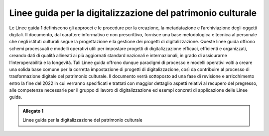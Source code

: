 .. _linee_guida_digitalizzazione_patrimonio_culturale:
Linee guida per la digitalizzazione del patrimonio culturale
============================================================

Le Linee guida 1 definiscono gli approcci e le procedure per la
creazione, la metadatazione e l’archiviazione degli oggetti digitali. Il
documento, dal carattere informativo e non prescrittivo, fornisce una
base metodologica e tecnica al personale che negli istituti culturali
segue la progettazione e la gestione dei progetti di digitalizzazione.
Queste linee guida offrono schemi processuali e modelli operativi utili
per impostare progetti di digitalizzazione efficaci, efficienti e
organizzati, creando dati di qualità allineati ai più aggiornati
standard nazionali e internazionali, in grado di assicurarne
l’interoperabilità e la longevità. Tali Linee guida offrono dunque
paradigmi di processo e modelli operativi volti a creare una solida base
comune per la corretta impostazione di progetti di digitalizzazione,
così da contribuire al processo di trasformazione digitale del
patrimonio culturale. Il documento verrà sottoposto ad una fase di
revisione e arricchimento entro la fine del 2022 in cui verranno
specificati e trattati con maggior dettaglio aspetti relativi al
recupero del pregresso, alle competenze necessarie per il gruppo di
lavoro di digitalizzazione ed esempi concreti di applicazione delle
Linee guida.

.. admonition:: Allegato 1

  Linee guida per la digitalizzazione del patrimonio culturale
